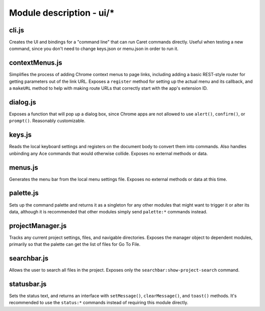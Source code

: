 Module description - ui/\*
==========================

cli.js
------

Creates the UI and bindings for a "command line" that can run Caret
commands directly. Useful when testing a new command, since you don't
need to change keys.json or menu.json in order to run it.

contextMenus.js
---------------

Simplifies the process of adding Chrome context menus to page links,
including adding a basic REST-style router for getting parameters out of
the link URL. Exposes a ``register`` method for setting up the actual
menu and its callback, and a ``makeURL`` method to help with making
route URLs that correctly start with the app's extension ID.

dialog.js
---------

Exposes a function that will pop up a dialog box, since Chrome apps are
not allowed to use ``alert()``, ``confirm()``, or ``prompt()``.
Reasonably customizable.

keys.js
-------

Reads the local keyboard settings and registers on the document body to
convert them into commands. Also handles unbinding any Ace commands that
would otherwise collide. Exposes no external methods or data.

menus.js
--------

Generates the menu bar from the local menu settings file. Exposes no
external methods or data at this time.

palette.js
----------

Sets up the command palette and returns it as a singleton for any other
modules that might want to trigger it or alter its data, although it is
recommended that other modules simply send ``palette:*`` commands
instead.

projectManager.js
-----------------

Tracks any current project settings, files, and navigable directories.
Exposes the manager object to dependent modules, primarily so that the
palette can get the list of files for Go To File.

searchbar.js
------------

Allows the user to search all files in the project. Exposes only the
``searchbar:show-project-search`` command.

statusbar.js
------------

Sets the status text, and returns an interface with ``setMessage()``,
``clearMessage()``, and ``toast()`` methods. It's recommended to use the
``status:*`` commands instead of requiring this module directly.
